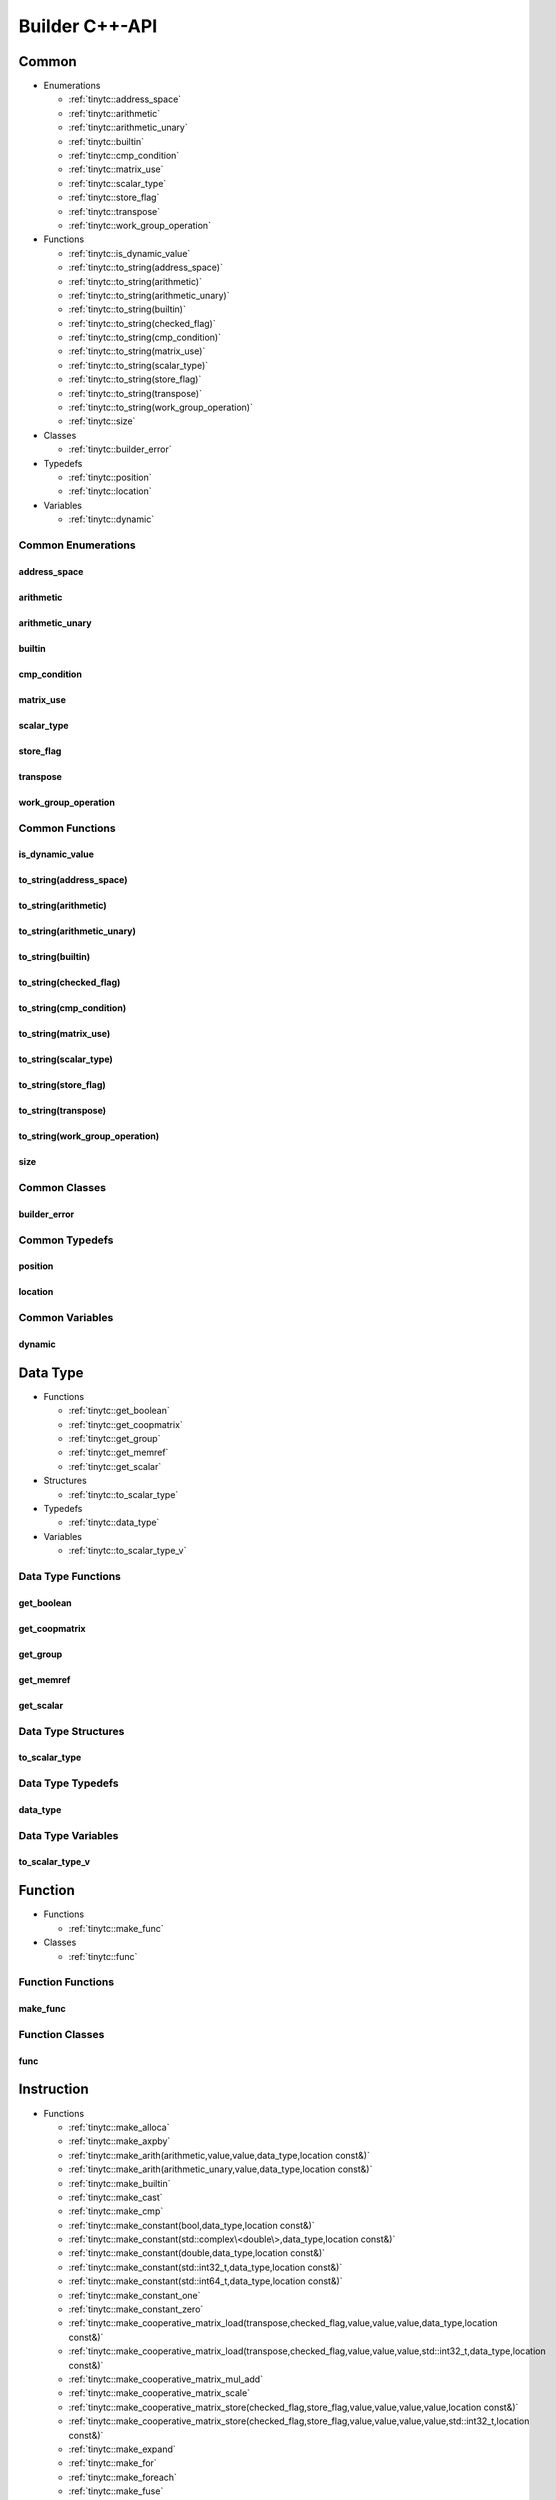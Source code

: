 .. Copyright (C) 2024 Intel Corporation
   SPDX-License-Identifier: BSD-3-Clause

.. _Builder C++-API:

===============
Builder C++-API
===============

Common
======

* Enumerations

  * :ref:`tinytc::address_space`

  * :ref:`tinytc::arithmetic`

  * :ref:`tinytc::arithmetic_unary`

  * :ref:`tinytc::builtin`

  * :ref:`tinytc::cmp_condition`

  * :ref:`tinytc::matrix_use`

  * :ref:`tinytc::scalar_type`

  * :ref:`tinytc::store_flag`

  * :ref:`tinytc::transpose`

  * :ref:`tinytc::work_group_operation`

* Functions

  * :ref:`tinytc::is_dynamic_value`

  * :ref:`tinytc::to_string(address_space)`

  * :ref:`tinytc::to_string(arithmetic)`

  * :ref:`tinytc::to_string(arithmetic_unary)`

  * :ref:`tinytc::to_string(builtin)`

  * :ref:`tinytc::to_string(checked_flag)`

  * :ref:`tinytc::to_string(cmp_condition)`

  * :ref:`tinytc::to_string(matrix_use)`

  * :ref:`tinytc::to_string(scalar_type)`

  * :ref:`tinytc::to_string(store_flag)`

  * :ref:`tinytc::to_string(transpose)`

  * :ref:`tinytc::to_string(work_group_operation)`

  * :ref:`tinytc::size`

* Classes

  * :ref:`tinytc::builder_error`

* Typedefs

  * :ref:`tinytc::position`

  * :ref:`tinytc::location`

* Variables

  * :ref:`tinytc::dynamic`

Common Enumerations
-------------------

.. _tinytc::address_space:

address_space
.............

.. doxygenenum:: tinytc::address_space

.. _tinytc::arithmetic:

arithmetic
..........

.. doxygenenum:: tinytc::arithmetic

.. _tinytc::arithmetic_unary:

arithmetic_unary
................

.. doxygenenum:: tinytc::arithmetic_unary

.. _tinytc::builtin:

builtin
.......

.. doxygenenum:: tinytc::builtin

.. _tinytc::cmp_condition:

cmp_condition
.............

.. doxygenenum:: tinytc::cmp_condition

.. _tinytc::matrix_use:

matrix_use
..........

.. doxygenenum:: tinytc::matrix_use

.. _tinytc::scalar_type:

scalar_type
...........

.. doxygenenum:: tinytc::scalar_type

.. _tinytc::store_flag:

store_flag
..........

.. doxygenenum:: tinytc::store_flag

.. _tinytc::transpose:

transpose
.........

.. doxygenenum:: tinytc::transpose

.. _tinytc::work_group_operation:

work_group_operation
....................

.. doxygenenum:: tinytc::work_group_operation

Common Functions
----------------

.. _tinytc::is_dynamic_value:

is_dynamic_value
................

.. doxygenfunction:: tinytc::is_dynamic_value

.. _tinytc::to_string(address_space):

to_string(address_space)
........................

.. doxygenfunction:: tinytc::to_string(address_space)

.. _tinytc::to_string(arithmetic):

to_string(arithmetic)
.....................

.. doxygenfunction:: tinytc::to_string(arithmetic)

.. _tinytc::to_string(arithmetic_unary):

to_string(arithmetic_unary)
...........................

.. doxygenfunction:: tinytc::to_string(arithmetic_unary)

.. _tinytc::to_string(builtin):

to_string(builtin)
..................

.. doxygenfunction:: tinytc::to_string(builtin)

.. _tinytc::to_string(checked_flag):

to_string(checked_flag)
.......................

.. doxygenfunction:: tinytc::to_string(checked_flag)

.. _tinytc::to_string(cmp_condition):

to_string(cmp_condition)
........................

.. doxygenfunction:: tinytc::to_string(cmp_condition)

.. _tinytc::to_string(matrix_use):

to_string(matrix_use)
.....................

.. doxygenfunction:: tinytc::to_string(matrix_use)

.. _tinytc::to_string(scalar_type):

to_string(scalar_type)
......................

.. doxygenfunction:: tinytc::to_string(scalar_type)

.. _tinytc::to_string(store_flag):

to_string(store_flag)
.....................

.. doxygenfunction:: tinytc::to_string(store_flag)

.. _tinytc::to_string(transpose):

to_string(transpose)
....................

.. doxygenfunction:: tinytc::to_string(transpose)

.. _tinytc::to_string(work_group_operation):

to_string(work_group_operation)
...............................

.. doxygenfunction:: tinytc::to_string(work_group_operation)

.. _tinytc::size:

size
....

.. doxygenfunction:: tinytc::size

Common Classes
--------------

.. _tinytc::builder_error:

builder_error
.............

.. doxygenclass:: tinytc::builder_error

Common Typedefs
---------------

.. _tinytc::position:

position
........

.. doxygentypedef:: tinytc::position

.. _tinytc::location:

location
........

.. doxygentypedef:: tinytc::location

Common Variables
----------------

.. _tinytc::dynamic:

dynamic
.......

.. doxygenvariable:: tinytc::dynamic

Data Type
=========

* Functions

  * :ref:`tinytc::get_boolean`

  * :ref:`tinytc::get_coopmatrix`

  * :ref:`tinytc::get_group`

  * :ref:`tinytc::get_memref`

  * :ref:`tinytc::get_scalar`

* Structures

  * :ref:`tinytc::to_scalar_type`

* Typedefs

  * :ref:`tinytc::data_type`

* Variables

  * :ref:`tinytc::to_scalar_type_v`

Data Type Functions
-------------------

.. _tinytc::get_boolean:

get_boolean
...........

.. doxygenfunction:: tinytc::get_boolean

.. _tinytc::get_coopmatrix:

get_coopmatrix
..............

.. doxygenfunction:: tinytc::get_coopmatrix

.. _tinytc::get_group:

get_group
.........

.. doxygenfunction:: tinytc::get_group

.. _tinytc::get_memref:

get_memref
..........

.. doxygenfunction:: tinytc::get_memref

.. _tinytc::get_scalar:

get_scalar
..........

.. doxygenfunction:: tinytc::get_scalar

Data Type Structures
--------------------

.. _tinytc::to_scalar_type:

to_scalar_type
..............

.. doxygenstruct:: tinytc::to_scalar_type

Data Type Typedefs
------------------

.. _tinytc::data_type:

data_type
.........

.. doxygentypedef:: tinytc::data_type

Data Type Variables
-------------------

.. _tinytc::to_scalar_type_v:

to_scalar_type_v
................

.. doxygenvariable:: tinytc::to_scalar_type_v

Function
========

* Functions

  * :ref:`tinytc::make_func`

* Classes

  * :ref:`tinytc::func`

Function Functions
------------------

.. _tinytc::make_func:

make_func
.........

.. doxygenfunction:: tinytc::make_func

Function Classes
----------------

.. _tinytc::func:

func
....

.. doxygenclass:: tinytc::func

Instruction
===========

* Functions

  * :ref:`tinytc::make_alloca`

  * :ref:`tinytc::make_axpby`

  * :ref:`tinytc::make_arith(arithmetic,value,value,data_type,location const&)`

  * :ref:`tinytc::make_arith(arithmetic_unary,value,data_type,location const&)`

  * :ref:`tinytc::make_builtin`

  * :ref:`tinytc::make_cast`

  * :ref:`tinytc::make_cmp`

  * :ref:`tinytc::make_constant(bool,data_type,location const&)`

  * :ref:`tinytc::make_constant(std::complex\<double\>,data_type,location const&)`

  * :ref:`tinytc::make_constant(double,data_type,location const&)`

  * :ref:`tinytc::make_constant(std::int32_t,data_type,location const&)`

  * :ref:`tinytc::make_constant(std::int64_t,data_type,location const&)`

  * :ref:`tinytc::make_constant_one`

  * :ref:`tinytc::make_constant_zero`

  * :ref:`tinytc::make_cooperative_matrix_load(transpose,checked_flag,value,value,value,data_type,location const&)`

  * :ref:`tinytc::make_cooperative_matrix_load(transpose,checked_flag,value,value,value,std::int32_t,data_type,location const&)`

  * :ref:`tinytc::make_cooperative_matrix_mul_add`

  * :ref:`tinytc::make_cooperative_matrix_scale`

  * :ref:`tinytc::make_cooperative_matrix_store(checked_flag,store_flag,value,value,value,value,location const&)`

  * :ref:`tinytc::make_cooperative_matrix_store(checked_flag,store_flag,value,value,value,value,std::int32_t,location const&)`

  * :ref:`tinytc::make_expand`

  * :ref:`tinytc::make_for`

  * :ref:`tinytc::make_foreach`

  * :ref:`tinytc::make_fuse`

  * :ref:`tinytc::make_gemm`

  * :ref:`tinytc::make_gemv`

  * :ref:`tinytc::make_ger`

  * :ref:`tinytc::make_hadamard`

  * :ref:`tinytc::make_if`

  * :ref:`tinytc::make_load(value,array_view\<value\>,tinytc_data_type_t,location const&)`

  * :ref:`tinytc::make_load(value,array_view\<value\>,std::int32_t,tinytc_data_type_t,location const&)`

  * :ref:`tinytc::make_parallel`

  * :ref:`tinytc::make_size`

  * :ref:`tinytc::make_store(store_flag,value,value,array_view\<value\>,location const&)`

  * :ref:`tinytc::make_store(store_flag,value,value,array_view\<value\>,std::int32_t,location const&)`

  * :ref:`tinytc::make_subview(value,array_view\<std::int64_t\>,array_view\<std::int64_t\>,array_view\<value\>,array_view\<value\>,data_type,location const&)`

  * :ref:`tinytc::make_subview(value,array_view\<std::int64_t\>,array_view\<std::int64_t\>,array_view\<value\>,array_view\<value\>,std::int32_t,data_type,location const&)`

  * :ref:`tinytc::make_sum`

  * :ref:`tinytc::make_work_group`

  * :ref:`tinytc::make_yield`

* Classes

  * :ref:`tinytc::inst`

Instruction Functions
---------------------

.. _tinytc::make_alloca:

make_alloca
...........

.. doxygenfunction:: tinytc::make_alloca

.. _tinytc::make_axpby:

make_axpby
..........

.. doxygenfunction:: tinytc::make_axpby

.. _tinytc::make_arith(arithmetic,value,value,data_type,location const&):

make_arith(arithmetic,value,value,data_type,location const&)
............................................................

.. doxygenfunction:: tinytc::make_arith(arithmetic,value,value,data_type,location const&)

.. _tinytc::make_arith(arithmetic_unary,value,data_type,location const&):

make_arith(arithmetic_unary,value,data_type,location const&)
............................................................

.. doxygenfunction:: tinytc::make_arith(arithmetic_unary,value,data_type,location const&)

.. _tinytc::make_builtin:

make_builtin
............

.. doxygenfunction:: tinytc::make_builtin

.. _tinytc::make_cast:

make_cast
.........

.. doxygenfunction:: tinytc::make_cast

.. _tinytc::make_cmp:

make_cmp
........

.. doxygenfunction:: tinytc::make_cmp

.. _tinytc::make_constant(bool,data_type,location const&):

make_constant(bool,data_type,location const&)
.............................................

.. doxygenfunction:: tinytc::make_constant(bool,data_type,location const&)

.. _tinytc::make_constant(std::complex\<double\>,data_type,location const&):

make_constant(std::complex<double>,data_type,location const&)
.............................................................

.. doxygenfunction:: tinytc::make_constant(std::complex<double>,data_type,location const&)

.. _tinytc::make_constant(double,data_type,location const&):

make_constant(double,data_type,location const&)
...............................................

.. doxygenfunction:: tinytc::make_constant(double,data_type,location const&)

.. _tinytc::make_constant(std::int32_t,data_type,location const&):

make_constant(std::int32_t,data_type,location const&)
.....................................................

.. doxygenfunction:: tinytc::make_constant(std::int32_t,data_type,location const&)

.. _tinytc::make_constant(std::int64_t,data_type,location const&):

make_constant(std::int64_t,data_type,location const&)
.....................................................

.. doxygenfunction:: tinytc::make_constant(std::int64_t,data_type,location const&)

.. _tinytc::make_constant_one:

make_constant_one
.................

.. doxygenfunction:: tinytc::make_constant_one

.. _tinytc::make_constant_zero:

make_constant_zero
..................

.. doxygenfunction:: tinytc::make_constant_zero

.. _tinytc::make_cooperative_matrix_load(transpose,checked_flag,value,value,value,data_type,location const&):

make_cooperative_matrix_load(transpose,checked_flag,value,value,value,data_type,location const&)
................................................................................................

.. doxygenfunction:: tinytc::make_cooperative_matrix_load(transpose,checked_flag,value,value,value,data_type,location const&)

.. _tinytc::make_cooperative_matrix_load(transpose,checked_flag,value,value,value,std::int32_t,data_type,location const&):

make_cooperative_matrix_load(transpose,checked_flag,value,value,value,std::int32_t,data_type,location const&)
.............................................................................................................

.. doxygenfunction:: tinytc::make_cooperative_matrix_load(transpose,checked_flag,value,value,value,std::int32_t,data_type,location const&)

.. _tinytc::make_cooperative_matrix_mul_add:

make_cooperative_matrix_mul_add
...............................

.. doxygenfunction:: tinytc::make_cooperative_matrix_mul_add

.. _tinytc::make_cooperative_matrix_scale:

make_cooperative_matrix_scale
.............................

.. doxygenfunction:: tinytc::make_cooperative_matrix_scale

.. _tinytc::make_cooperative_matrix_store(checked_flag,store_flag,value,value,value,value,location const&):

make_cooperative_matrix_store(checked_flag,store_flag,value,value,value,value,location const&)
..............................................................................................

.. doxygenfunction:: tinytc::make_cooperative_matrix_store(checked_flag,store_flag,value,value,value,value,location const&)

.. _tinytc::make_cooperative_matrix_store(checked_flag,store_flag,value,value,value,value,std::int32_t,location const&):

make_cooperative_matrix_store(checked_flag,store_flag,value,value,value,value,std::int32_t,location const&)
...........................................................................................................

.. doxygenfunction:: tinytc::make_cooperative_matrix_store(checked_flag,store_flag,value,value,value,value,std::int32_t,location const&)

.. _tinytc::make_expand:

make_expand
...........

.. doxygenfunction:: tinytc::make_expand

.. _tinytc::make_for:

make_for
........

.. doxygenfunction:: tinytc::make_for

.. _tinytc::make_foreach:

make_foreach
............

.. doxygenfunction:: tinytc::make_foreach

.. _tinytc::make_fuse:

make_fuse
.........

.. doxygenfunction:: tinytc::make_fuse

.. _tinytc::make_gemm:

make_gemm
.........

.. doxygenfunction:: tinytc::make_gemm

.. _tinytc::make_gemv:

make_gemv
.........

.. doxygenfunction:: tinytc::make_gemv

.. _tinytc::make_ger:

make_ger
........

.. doxygenfunction:: tinytc::make_ger

.. _tinytc::make_hadamard:

make_hadamard
.............

.. doxygenfunction:: tinytc::make_hadamard

.. _tinytc::make_if:

make_if
.......

.. doxygenfunction:: tinytc::make_if

.. _tinytc::make_load(value,array_view\<value\>,tinytc_data_type_t,location const&):

make_load(value,array_view<value>,tinytc_data_type_t,location const&)
.....................................................................

.. doxygenfunction:: tinytc::make_load(value,array_view<value>,tinytc_data_type_t,location const&)

.. _tinytc::make_load(value,array_view\<value\>,std::int32_t,tinytc_data_type_t,location const&):

make_load(value,array_view<value>,std::int32_t,tinytc_data_type_t,location const&)
..................................................................................

.. doxygenfunction:: tinytc::make_load(value,array_view<value>,std::int32_t,tinytc_data_type_t,location const&)

.. _tinytc::make_parallel:

make_parallel
.............

.. doxygenfunction:: tinytc::make_parallel

.. _tinytc::make_size:

make_size
.........

.. doxygenfunction:: tinytc::make_size

.. _tinytc::make_store(store_flag,value,value,array_view\<value\>,location const&):

make_store(store_flag,value,value,array_view<value>,location const&)
....................................................................

.. doxygenfunction:: tinytc::make_store(store_flag,value,value,array_view<value>,location const&)

.. _tinytc::make_store(store_flag,value,value,array_view\<value\>,std::int32_t,location const&):

make_store(store_flag,value,value,array_view<value>,std::int32_t,location const&)
.................................................................................

.. doxygenfunction:: tinytc::make_store(store_flag,value,value,array_view<value>,std::int32_t,location const&)

.. _tinytc::make_subview(value,array_view\<std::int64_t\>,array_view\<std::int64_t\>,array_view\<value\>,array_view\<value\>,data_type,location const&):

make_subview(value,array_view<std::int64_t>,array_view<std::int64_t>,array_view<value>,array_view<value>,data_type,location const&)
...................................................................................................................................

.. doxygenfunction:: tinytc::make_subview(value,array_view<std::int64_t>,array_view<std::int64_t>,array_view<value>,array_view<value>,data_type,location const&)

.. _tinytc::make_subview(value,array_view\<std::int64_t\>,array_view\<std::int64_t\>,array_view\<value\>,array_view\<value\>,std::int32_t,data_type,location const&):

make_subview(value,array_view<std::int64_t>,array_view<std::int64_t>,array_view<value>,array_view<value>,std::int32_t,data_type,location const&)
................................................................................................................................................

.. doxygenfunction:: tinytc::make_subview(value,array_view<std::int64_t>,array_view<std::int64_t>,array_view<value>,array_view<value>,std::int32_t,data_type,location const&)

.. _tinytc::make_sum:

make_sum
........

.. doxygenfunction:: tinytc::make_sum

.. _tinytc::make_work_group:

make_work_group
...............

.. doxygenfunction:: tinytc::make_work_group

.. _tinytc::make_yield:

make_yield
..........

.. doxygenfunction:: tinytc::make_yield

Instruction Classes
-------------------

.. _tinytc::inst:

inst
....

.. doxygenclass:: tinytc::inst

Program
=======

* Functions

  * :ref:`tinytc::make_prog`

* Classes

  * :ref:`tinytc::prog`

Program Functions
-----------------

.. _tinytc::make_prog:

make_prog
.........

.. doxygenfunction:: tinytc::make_prog

Program Classes
---------------

.. _tinytc::prog:

prog
....

.. doxygenclass:: tinytc::prog

Region
======

* Classes

  * :ref:`tinytc::region`

  * :ref:`tinytc::region_builder`

Region Classes
--------------

.. _tinytc::region:

region
......

.. doxygenclass:: tinytc::region

.. _tinytc::region_builder:

region_builder
..............

.. doxygenclass:: tinytc::region_builder

Value
=====

* Classes

  * :ref:`tinytc::value`

Value Classes
-------------

.. _tinytc::value:

value
.....

.. doxygenclass:: tinytc::value

